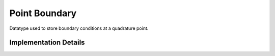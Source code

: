 
.. _point_boundary:

Point Boundary
==============

Datatype used to store boundary conditions at a quadrature point.

.. doxygenstruct:: specfem::point::boundary
   :members:

Implementation Details
----------------------

.. doxygenstruct:: specfem::point::boundary< specfem::element::boundary_tag::none, DimensionTag, UseSIMD >
    :members:
    :private-members:

.. doxygenstruct:: specfem::point::boundary< specfem::element::boundary_tag::acoustic_free_surface, DimensionTag, UseSIMD >
    :members:
    :private-members:

.. doxygenstruct:: specfem::point::boundary< specfem::element::boundary_tag::stacey, DimensionTag, UseSIMD >
    :members:
    :private-members:

.. doxygenstruct:: specfem::point::boundary< specfem::element::boundary_tag::composite_stacey_dirichlet, DimensionTag, UseSIMD >
    :members:
    :private-members:
